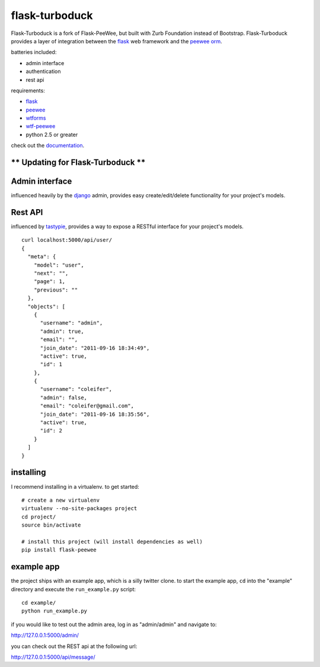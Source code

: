flask-turboduck
============

Flask-Turboduck is a fork of Flask-PeeWee, but built with Zurb Foundation instead of Bootstrap.
Flask-Turboduck provides a layer of integration between the `flask <http://flask.pocoo.org/>`_
web framework and the `peewee orm <http://peewee.readthedocs.org/>`_.

batteries included:

* admin interface
* authentication
* rest api

requirements:

* `flask <https://github.com/mitsuhiko/flask>`_
* `peewee <https://github.com/coleifer/peewee>`_
* `wtforms <https://github.com/wtforms/wtforms>`_
* `wtf-peewee <https://github.com/coleifer/wtf-peewee>`_
* python 2.5 or greater


check out the `documentation <http://flask-peewee.readthedocs.org/>`_.


** Updating for Flask-Turboduck **
------------------



Admin interface
---------------

influenced heavily by the `django <http://djangoproject.com>`_ admin, provides easy
create/edit/delete functionality for your project's models.

.. image:: http://i.imgur.com/EtzdO.jpg


Rest API
--------

influenced by `tastypie <https://github.com/toastdriven/django-tastypie>`_, provides
a way to expose a RESTful interface for your project's models.

::

    curl localhost:5000/api/user/
    {
      "meta": {
        "model": "user", 
        "next": "", 
        "page": 1, 
        "previous": ""
      }, 
      "objects": [
        {
          "username": "admin", 
          "admin": true, 
          "email": "", 
          "join_date": "2011-09-16 18:34:49", 
          "active": true, 
          "id": 1
        }, 
        {
          "username": "coleifer", 
          "admin": false, 
          "email": "coleifer@gmail.com", 
          "join_date": "2011-09-16 18:35:56", 
          "active": true, 
          "id": 2
        }
      ]
    }


installing
----------

I recommend installing in a virtualenv.  to get started::

    # create a new virtualenv
    virtualenv --no-site-packages project
    cd project/
    source bin/activate

    # install this project (will install dependencies as well)
    pip install flask-peewee


example app
-----------

the project ships with an example app, which is a silly twitter clone.  to
start the example app, ``cd`` into the "example" directory and execute
the ``run_example.py`` script::

    cd example/
    python run_example.py

if you would like to test out the admin area, log in as "admin/admin" and navigate to:

http://127.0.0.1:5000/admin/

you can check out the REST api at the following url:

http://127.0.0.1:5000/api/message/
